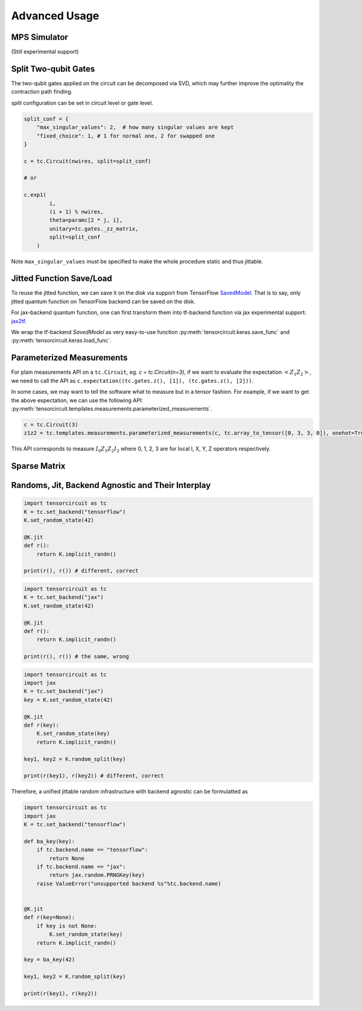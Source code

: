 ================
Advanced Usage
================

MPS Simulator
----------------

(Still experimental support)

Split Two-qubit Gates
-------------------------

The two-qubit gates applied on the circuit can be decomposed via SVD, which may further improve the optimality the contraction path finding.

`split` configuration can be set in circuit level or gate level.

.. code-block:: python

    split_conf = {
        "max_singular_values": 2,  # how many singular values are kept
        "fixed_choice": 1, # 1 for normal one, 2 for swapped one
    }

    c = tc.Circuit(nwires, split=split_conf)

    # or

    c.exp1(
            i,
            (i + 1) % nwires,
            theta=paramc[2 * j, i],
            unitary=tc.gates._zz_matrix,
            split=split_conf
        )

Note ``max_singular_values`` must be specified to make the whole procedure static and thus jittable.


Jitted Function Save/Load
-----------------------------

To reuse the jitted function, we can save it on the disk via support from TensorFlow `SavedModel <https://www.tensorflow.org/guide/saved_model>`_. That is to say, only jitted quantum function on TensorFlow backend can be saved on the disk. 

For jax-backend quantum function, one can first transform them into tf-backend function via jax experimental support: `jax2tf <https://github.com/google/jax/tree/main/jax/experimental/jax2tf>`_.

We wrap the tf-backend `SavedModel` as very easy-to-use function :py:meth:`tensorcircuit.keras.save_func` and :py:meth:`tensorcircuit.keras.load_func`.

Parameterized Measurements
-----------------------------

For plain measurements API on a ``tc.Circuit``, eg. `c = tc.Circuit(n=3)`, if we want to evaluate the expectation :math:`<Z_1Z_2>`, we need to call the API as ``c.expectation((tc.gates.z(), [1]), (tc.gates.z(), [2]))``. 

In some cases, we may want to tell the software what to measure but in a tensor fashion. For example, if we want to get the above expectation, we can use the following API: :py:meth:`tensorcircuit.templates.measurements.parameterized_measurements`.

.. code-block:: python

    c = tc.Circuit(3)
    z1z2 = tc.templates.measurements.parameterized_measurements(c, tc.array_to_tensor([0, 3, 3, 0]), onehot=True) # 1

This API corresponds to measure :math:`I_0Z_1Z_2I_3` where 0, 1, 2, 3 are for local I, X, Y, Z operators respectively.

Sparse Matrix
----------------


Randoms, Jit, Backend Agnostic and Their Interplay
--------------------------------------------------------

.. code-block:: python

    import tensorcircuit as tc
    K = tc.set_backend("tensorflow")
    K.set_random_state(42)

    @K.jit
    def r():
        return K.implicit_randn()

    print(r(), r()) # different, correct

.. code-block:: python

    import tensorcircuit as tc
    K = tc.set_backend("jax")
    K.set_random_state(42)

    @K.jit
    def r():
        return K.implicit_randn()

    print(r(), r()) # the same, wrong


.. code-block:: python

    import tensorcircuit as tc
    import jax
    K = tc.set_backend("jax")
    key = K.set_random_state(42)

    @K.jit
    def r(key):
        K.set_random_state(key)
        return K.implicit_randn()

    key1, key2 = K.random_split(key)

    print(r(key1), r(key2)) # different, correct

Therefore, a unified jittable random infrastructure with backend agnostic can be formulatted as 

.. code-block:: python

    import tensorcircuit as tc
    import jax
    K = tc.set_backend("tensorflow")

    def ba_key(key):
        if tc.backend.name == "tensorflow":
            return None
        if tc.backend.name == "jax":
            return jax.random.PRNGKey(key)
        raise ValueError("unsupported backend %s"%tc.backend.name)

        
    @K.jit
    def r(key=None):
        if key is not None:
            K.set_random_state(key)
        return K.implicit_randn()

    key = ba_key(42)

    key1, key2 = K.random_split(key)

    print(r(key1), r(key2))